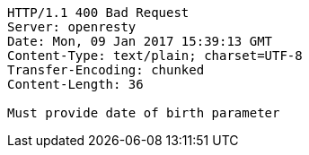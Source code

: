 [source,http,options="nowrap"]
----
HTTP/1.1 400 Bad Request
Server: openresty
Date: Mon, 09 Jan 2017 15:39:13 GMT
Content-Type: text/plain; charset=UTF-8
Transfer-Encoding: chunked
Content-Length: 36

Must provide date of birth parameter
----